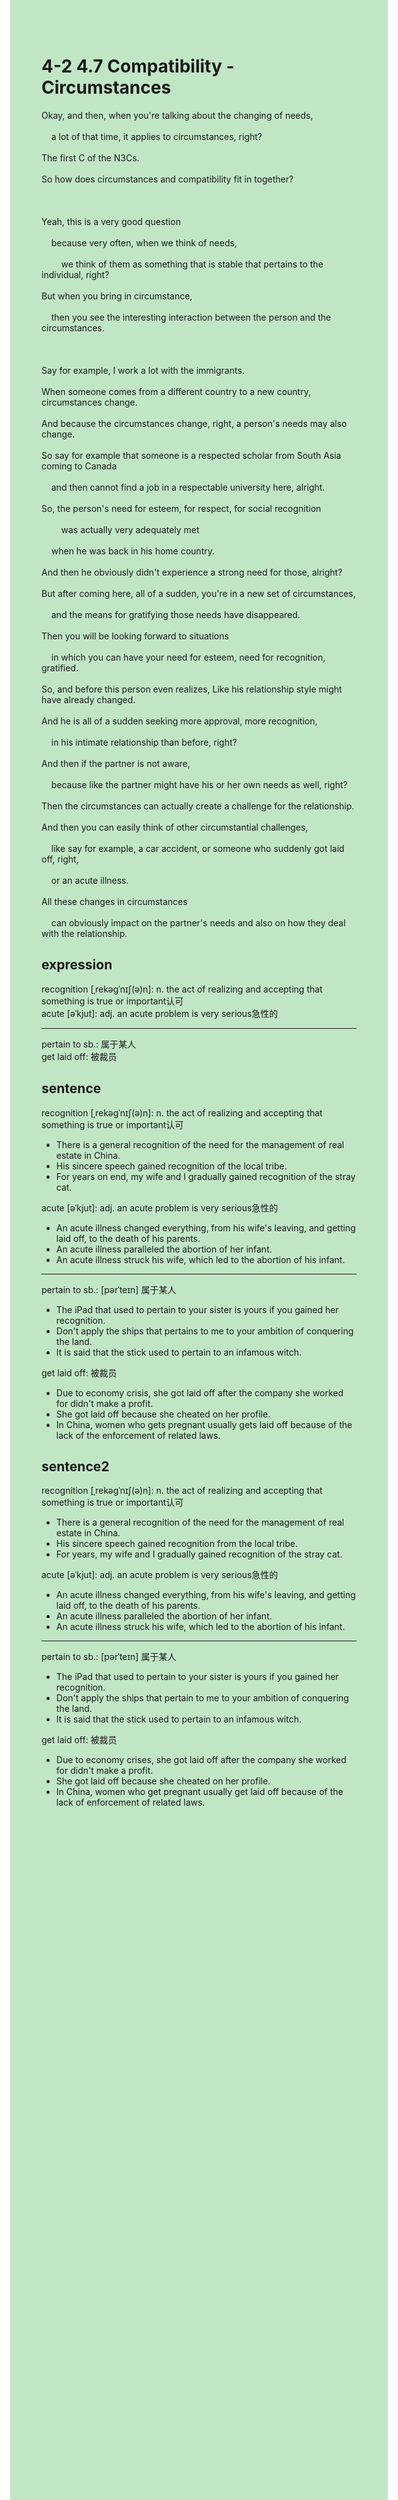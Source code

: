 #+OPTIONS: \n:t toc:nil num:nil html-postamble:nil
#+HTML_HEAD_EXTRA: <style>body {background: rgb(193, 230, 198) !important;}</style>
* 4-2 4.7 Compatibility - Circumstances
#+begin_verse
Okay, and then, when you're talking about the changing of needs,
	a lot of that time, it applies to circumstances, right?
The first C of the N3Cs.
So how does circumstances and compatibility fit in together?

Yeah, this is a very good question
	because very often, when we think of needs,
		we think of them as something that is stable that pertains to the individual, right?
But when you bring in circumstance,
	then you see the interesting interaction between the person and the circumstances.
	
Say for example, I work a lot with the immigrants.
When someone comes from a different country to a new country, circumstances change.
And because the circumstances change, right, a person's needs may also change.
So say for example that someone is a respected scholar from South Asia coming to Canada
	and then cannot find a job in a respectable university here, alright.
So, the person's need for esteem, for respect, for social recognition
		was actually very adequately met
	when he was back in his home country.
And then he obviously didn't experience a strong need for those, alright?
But after coming here, all of a sudden, you're in a new set of circumstances,
	and the means for gratifying those needs have disappeared.
Then you will be looking forward to situations
	in which you can have your need for esteem, need for recognition, gratified.
So, and before this person even realizes, Like his relationship style might have already changed.
And he is all of a sudden seeking more approval, more recognition,
	in his intimate relationship than before, right?
And then if the partner is not aware,
	because like the partner might have his or her own needs as well, right?
Then the circumstances can actually create a challenge for the relationship.
And then you can easily think of other circumstantial challenges,
	like say for example, a car accident, or someone who suddenly got laid off, right,
	or an acute illness.
All these changes in circumstances
	can obviously impact on the partner's needs and also on how they deal with the relationship.
#+end_verse
** expression
recognition [ˌrekəɡˈnɪʃ(ə)n]: n. the act of realizing and accepting that something is true or important认可
acute [əˈkjut]: adj. an acute problem is very serious急性的
--------------------
pertain to sb.: 属于某人
get laid off: 被裁员
** sentence
recognition [ˌrekəɡˈnɪʃ(ə)n]: n. the act of realizing and accepting that something is true or important认可
- There is a general recognition of the need for the management of real estate in China.
- His sincere speech gained recognition of the local tribe.
- For years on end, my wife and I gradually gained recognition of the stray cat.
acute [əˈkjut]: adj. an acute problem is very serious急性的
- An acute illness changed everything, from his wife's leaving, and getting laid off, to the death of his parents.
- An acute illness paralleled the abortion of her infant.
- An acute illness struck his wife, which led to the abortion of his infant.
--------------------
pertain to sb.: [pərˈteɪn] 属于某人
- The iPad that used to pertain to your sister is yours if you gained her recognition.
- Don't apply the ships that pertains to me to your ambition of conquering the land.
- It is said that the stick used to pertain to an infamous witch.
get laid off: 被裁员
- Due to economy crisis, she got laid off after the company she worked for didn't make a profit.
- She got laid off because she cheated on her profile.
- In China, women who gets pregnant usually gets laid off because of the lack of the enforcement of related laws.
** sentence2
recognition [ˌrekəɡˈnɪʃ(ə)n]: n. the act of realizing and accepting that something is true or important认可
- There is a general recognition of the need for the management of real estate in China.
- His sincere speech gained recognition from the local tribe.
- For years, my wife and I gradually gained recognition of the stray cat.
acute [əˈkjut]: adj. an acute problem is very serious急性的
- An acute illness changed everything, from his wife's leaving, and getting laid off, to the death of his parents.
- An acute illness paralleled the abortion of her infant.
- An acute illness struck his wife, which led to the abortion of his infant.
--------------------
pertain to sb.: [pərˈteɪn] 属于某人
- The iPad that used to pertain to your sister is yours if you gained her recognition.
- Don't apply the ships that pertain to me to your ambition of conquering the land.
- It is said that the stick used to pertain to an infamous witch.
get laid off: 被裁员
- Due to economy crises, she got laid off after the company she worked for didn't make a profit.
- She got laid off because she cheated on her profile.
- In China, women who get pregnant usually get laid off because of the lack of enforcement of related laws.
